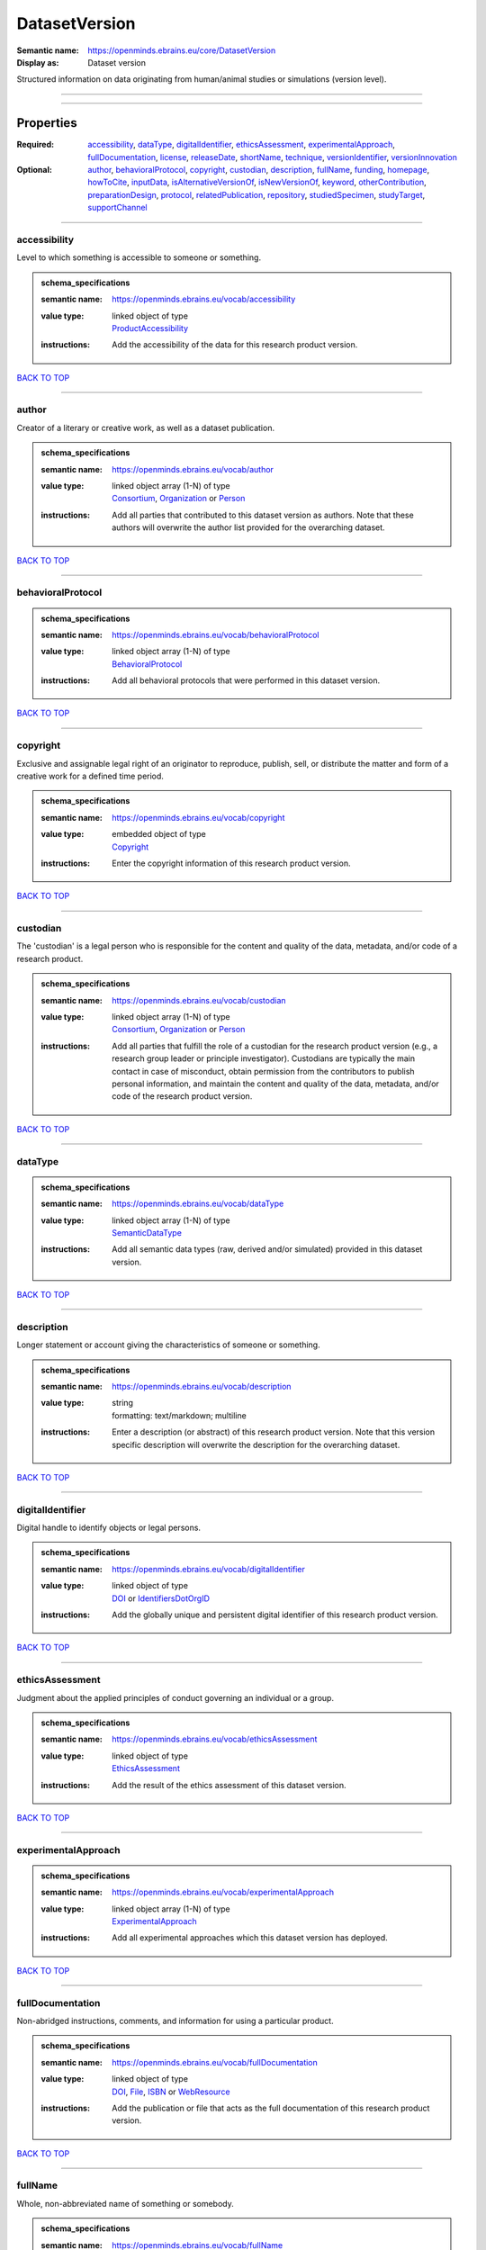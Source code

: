 ##############
DatasetVersion
##############

:Semantic name: https://openminds.ebrains.eu/core/DatasetVersion

:Display as: Dataset version

Structured information on data originating from human/animal studies or simulations (version level).


------------

------------

Properties
##########

:Required: `accessibility <accessibility_heading_>`_, `dataType <dataType_heading_>`_, `digitalIdentifier <digitalIdentifier_heading_>`_, `ethicsAssessment <ethicsAssessment_heading_>`_, `experimentalApproach <experimentalApproach_heading_>`_, `fullDocumentation <fullDocumentation_heading_>`_, `license <license_heading_>`_, `releaseDate <releaseDate_heading_>`_, `shortName <shortName_heading_>`_, `technique <technique_heading_>`_, `versionIdentifier <versionIdentifier_heading_>`_, `versionInnovation <versionInnovation_heading_>`_
:Optional: `author <author_heading_>`_, `behavioralProtocol <behavioralProtocol_heading_>`_, `copyright <copyright_heading_>`_, `custodian <custodian_heading_>`_, `description <description_heading_>`_, `fullName <fullName_heading_>`_, `funding <funding_heading_>`_, `homepage <homepage_heading_>`_, `howToCite <howToCite_heading_>`_, `inputData <inputData_heading_>`_, `isAlternativeVersionOf <isAlternativeVersionOf_heading_>`_, `isNewVersionOf <isNewVersionOf_heading_>`_, `keyword <keyword_heading_>`_, `otherContribution <otherContribution_heading_>`_, `preparationDesign <preparationDesign_heading_>`_, `protocol <protocol_heading_>`_, `relatedPublication <relatedPublication_heading_>`_, `repository <repository_heading_>`_, `studiedSpecimen <studiedSpecimen_heading_>`_, `studyTarget <studyTarget_heading_>`_, `supportChannel <supportChannel_heading_>`_

------------

.. _accessibility_heading:

*************
accessibility
*************

Level to which something is accessible to someone or something.

.. admonition:: schema_specifications

   :semantic name: https://openminds.ebrains.eu/vocab/accessibility
   :value type: | linked object of type
                | `ProductAccessibility <https://openminds-documentation.readthedocs.io/en/latest/schema_specifications/controlledTerms/productAccessibility.html>`_
   :instructions: Add the accessibility of the data for this research product version.

`BACK TO TOP <DatasetVersion_>`_

------------

.. _author_heading:

******
author
******

Creator of a literary or creative work, as well as a dataset publication.

.. admonition:: schema_specifications

   :semantic name: https://openminds.ebrains.eu/vocab/author
   :value type: | linked object array \(1-N\) of type
                | `Consortium <https://openminds-documentation.readthedocs.io/en/latest/schema_specifications/core/actors/consortium.html>`_, `Organization <https://openminds-documentation.readthedocs.io/en/latest/schema_specifications/core/actors/organization.html>`_ or `Person <https://openminds-documentation.readthedocs.io/en/latest/schema_specifications/core/actors/person.html>`_
   :instructions: Add all parties that contributed to this dataset version as authors. Note that these authors will overwrite the author list provided for the overarching dataset.

`BACK TO TOP <DatasetVersion_>`_

------------

.. _behavioralProtocol_heading:

******************
behavioralProtocol
******************

.. admonition:: schema_specifications

   :semantic name: https://openminds.ebrains.eu/vocab/behavioralProtocol
   :value type: | linked object array \(1-N\) of type
                | `BehavioralProtocol <https://openminds-documentation.readthedocs.io/en/latest/schema_specifications/core/research/behavioralProtocol.html>`_
   :instructions: Add all behavioral protocols that were performed in this dataset version.

`BACK TO TOP <DatasetVersion_>`_

------------

.. _copyright_heading:

*********
copyright
*********

Exclusive and assignable legal right of an originator to reproduce, publish, sell, or distribute the matter and form of a creative work for a defined time period.

.. admonition:: schema_specifications

   :semantic name: https://openminds.ebrains.eu/vocab/copyright
   :value type: | embedded object of type
                | `Copyright <https://openminds-documentation.readthedocs.io/en/latest/schema_specifications/core/data/copyright.html>`_
   :instructions: Enter the copyright information of this research product version.

`BACK TO TOP <DatasetVersion_>`_

------------

.. _custodian_heading:

*********
custodian
*********

The 'custodian' is a legal person who is responsible for the content and quality of the data, metadata, and/or code of a research product.

.. admonition:: schema_specifications

   :semantic name: https://openminds.ebrains.eu/vocab/custodian
   :value type: | linked object array \(1-N\) of type
                | `Consortium <https://openminds-documentation.readthedocs.io/en/latest/schema_specifications/core/actors/consortium.html>`_, `Organization <https://openminds-documentation.readthedocs.io/en/latest/schema_specifications/core/actors/organization.html>`_ or `Person <https://openminds-documentation.readthedocs.io/en/latest/schema_specifications/core/actors/person.html>`_
   :instructions: Add all parties that fulfill the role of a custodian for the research product version (e.g., a research group leader or principle investigator). Custodians are typically the main contact in case of misconduct, obtain permission from the contributors to publish personal information, and maintain the content and quality of the data, metadata, and/or code of the research product version.

`BACK TO TOP <DatasetVersion_>`_

------------

.. _dataType_heading:

********
dataType
********

.. admonition:: schema_specifications

   :semantic name: https://openminds.ebrains.eu/vocab/dataType
   :value type: | linked object array \(1-N\) of type
                | `SemanticDataType <https://openminds-documentation.readthedocs.io/en/latest/schema_specifications/controlledTerms/semanticDataType.html>`_
   :instructions: Add all semantic data types (raw, derived and/or simulated) provided in this dataset version.

`BACK TO TOP <DatasetVersion_>`_

------------

.. _description_heading:

***********
description
***********

Longer statement or account giving the characteristics of someone or something.

.. admonition:: schema_specifications

   :semantic name: https://openminds.ebrains.eu/vocab/description
   :value type: | string
                | formatting: text/markdown; multiline
   :instructions: Enter a description (or abstract) of this research product version. Note that this version specific description will overwrite the description for the overarching dataset.

`BACK TO TOP <DatasetVersion_>`_

------------

.. _digitalIdentifier_heading:

*****************
digitalIdentifier
*****************

Digital handle to identify objects or legal persons.

.. admonition:: schema_specifications

   :semantic name: https://openminds.ebrains.eu/vocab/digitalIdentifier
   :value type: | linked object of type
                | `DOI <https://openminds-documentation.readthedocs.io/en/latest/schema_specifications/core/digitalIdentifier/DOI.html>`_ or `IdentifiersDotOrgID <https://openminds-documentation.readthedocs.io/en/latest/schema_specifications/core/digitalIdentifier/IdentifiersDotOrgID.html>`_
   :instructions: Add the globally unique and persistent digital identifier of this research product version.

`BACK TO TOP <DatasetVersion_>`_

------------

.. _ethicsAssessment_heading:

****************
ethicsAssessment
****************

Judgment about the applied principles of conduct governing an individual or a group.

.. admonition:: schema_specifications

   :semantic name: https://openminds.ebrains.eu/vocab/ethicsAssessment
   :value type: | linked object of type
                | `EthicsAssessment <https://openminds-documentation.readthedocs.io/en/latest/schema_specifications/controlledTerms/ethicsAssessment.html>`_
   :instructions: Add the result of the ethics assessment of this dataset version.

`BACK TO TOP <DatasetVersion_>`_

------------

.. _experimentalApproach_heading:

********************
experimentalApproach
********************

.. admonition:: schema_specifications

   :semantic name: https://openminds.ebrains.eu/vocab/experimentalApproach
   :value type: | linked object array \(1-N\) of type
                | `ExperimentalApproach <https://openminds-documentation.readthedocs.io/en/latest/schema_specifications/controlledTerms/experimentalApproach.html>`_
   :instructions: Add all experimental approaches which this dataset version has deployed.

`BACK TO TOP <DatasetVersion_>`_

------------

.. _fullDocumentation_heading:

*****************
fullDocumentation
*****************

Non-abridged instructions, comments, and information for using a particular product.

.. admonition:: schema_specifications

   :semantic name: https://openminds.ebrains.eu/vocab/fullDocumentation
   :value type: | linked object of type
                | `DOI <https://openminds-documentation.readthedocs.io/en/latest/schema_specifications/core/digitalIdentifier/DOI.html>`_, `File <https://openminds-documentation.readthedocs.io/en/latest/schema_specifications/core/data/file.html>`_, `ISBN <https://openminds-documentation.readthedocs.io/en/latest/schema_specifications/core/digitalIdentifier/ISBN.html>`_ or `WebResource <https://openminds-documentation.readthedocs.io/en/latest/schema_specifications/core/miscellaneous/webResource.html>`_
   :instructions: Add the publication or file that acts as the full documentation of this research product version.

`BACK TO TOP <DatasetVersion_>`_

------------

.. _fullName_heading:

********
fullName
********

Whole, non-abbreviated name of something or somebody.

.. admonition:: schema_specifications

   :semantic name: https://openminds.ebrains.eu/vocab/fullName
   :value type: | string
                | formatting: text/plain; singleline
   :instructions: Enter a descriptive full name (or title) for this research product version. Note that this version specific full name will overwrite the full name for the overarching dataset.

`BACK TO TOP <DatasetVersion_>`_

------------

.. _funding_heading:

*******
funding
*******

Money provided by a legal person for a particular purpose.

.. admonition:: schema_specifications

   :semantic name: https://openminds.ebrains.eu/vocab/funding
   :value type: | linked object array \(1-N\) of type
                | `Funding <https://openminds-documentation.readthedocs.io/en/latest/schema_specifications/core/miscellaneous/funding.html>`_
   :instructions: Add all funding information of this research product version.

`BACK TO TOP <DatasetVersion_>`_

------------

.. _homepage_heading:

********
homepage
********

Main website of something or someone.

.. admonition:: schema_specifications

   :semantic name: https://openminds.ebrains.eu/vocab/homepage
   :value type: | string
                | formatting: text/plain; singleline
   :instructions: Enter the internationalized resource identifier (IRI) to the homepage of this research product version.

`BACK TO TOP <DatasetVersion_>`_

------------

.. _howToCite_heading:

*********
howToCite
*********

Preferred format for citing a particular object or legal person.

.. admonition:: schema_specifications

   :semantic name: https://openminds.ebrains.eu/vocab/howToCite
   :value type: | string
                | formatting: text/markdown; multiline
   :instructions: Enter the preferred citation text for this research product version. Leave blank if citation text can be extracted from the assigned digital identifier.

`BACK TO TOP <DatasetVersion_>`_

------------

.. _inputData_heading:

*********
inputData
*********

Data that is put into a process or machine.

.. admonition:: schema_specifications

   :semantic name: https://openminds.ebrains.eu/vocab/inputData
   :value type: | linked object array \(1-N\) of type
                | `DOI <https://openminds-documentation.readthedocs.io/en/latest/schema_specifications/core/digitalIdentifier/DOI.html>`_, `File <https://openminds-documentation.readthedocs.io/en/latest/schema_specifications/core/data/file.html>`_, `FileBundle <https://openminds-documentation.readthedocs.io/en/latest/schema_specifications/core/data/fileBundle.html>`_, `WebResource <https://openminds-documentation.readthedocs.io/en/latest/schema_specifications/core/miscellaneous/webResource.html>`_, `BrainAtlas <https://openminds-documentation.readthedocs.io/en/latest/schema_specifications/SANDS/atlas/brainAtlas.html>`_, `BrainAtlasVersion <https://openminds-documentation.readthedocs.io/en/latest/schema_specifications/SANDS/atlas/brainAtlasVersion.html>`_, `CommonCoordinateSpace <https://openminds-documentation.readthedocs.io/en/latest/schema_specifications/SANDS/atlas/commonCoordinateSpace.html>`_ or `CommonCoordinateSpaceVersion <https://openminds-documentation.readthedocs.io/en/latest/schema_specifications/SANDS/atlas/commonCoordinateSpaceVersion.html>`_
   :instructions: Add the data that was used as input for this dataset version.

`BACK TO TOP <DatasetVersion_>`_

------------

.. _isAlternativeVersionOf_heading:

**********************
isAlternativeVersionOf
**********************

Reference to an original form where the essence was preserved, but presented in an alternative form.

.. admonition:: schema_specifications

   :semantic name: https://openminds.ebrains.eu/vocab/isAlternativeVersionOf
   :value type: | linked object array \(1-N\) of type
                | `DatasetVersion <https://openminds-documentation.readthedocs.io/en/latest/schema_specifications/core/products/datasetVersion.html>`_
   :instructions: Add all dataset versions that can be used alternatively to this dataset version.

`BACK TO TOP <DatasetVersion_>`_

------------

.. _isNewVersionOf_heading:

**************
isNewVersionOf
**************

Reference to a previous (potentially outdated) particular form of something.

.. admonition:: schema_specifications

   :semantic name: https://openminds.ebrains.eu/vocab/isNewVersionOf
   :value type: | linked object of type
                | `DatasetVersion <https://openminds-documentation.readthedocs.io/en/latest/schema_specifications/core/products/datasetVersion.html>`_
   :instructions: Add the dataset version preceding this dataset version.

`BACK TO TOP <DatasetVersion_>`_

------------

.. _keyword_heading:

*******
keyword
*******

Significant word or concept that are representative of something or someone.

.. admonition:: schema_specifications

   :semantic name: https://openminds.ebrains.eu/vocab/keyword
   :value type: | linked object array \(1-N\) of type
                | controlledTerms:ActionStatusType \[TYPE_ERROR\], controlledTerms:AgeCategory \[TYPE_ERROR\], controlledTerms:AnalysisTechnique \[TYPE_ERROR\], controlledTerms:AnatomicalAxesOrientation \[TYPE_ERROR\], controlledTerms:AnatomicalIdentificationType \[TYPE_ERROR\], controlledTerms:AnatomicalPlane \[TYPE_ERROR\], controlledTerms:AnnotationCriteriaType \[TYPE_ERROR\], controlledTerms:AnnotationType \[TYPE_ERROR\], controlledTerms:AtlasType \[TYPE_ERROR\], controlledTerms:AuditoryStimulusType \[TYPE_ERROR\], controlledTerms:BiologicalOrder \[TYPE_ERROR\], controlledTerms:BiologicalProcess \[TYPE_ERROR\], controlledTerms:BiologicalSex \[TYPE_ERROR\], controlledTerms:BreedingType \[TYPE_ERROR\], controlledTerms:CellCultureType \[TYPE_ERROR\], controlledTerms:CellType \[TYPE_ERROR\], controlledTerms:ChemicalMixtureType \[TYPE_ERROR\], controlledTerms:Colormap \[TYPE_ERROR\], controlledTerms:ContributionType \[TYPE_ERROR\], controlledTerms:CranialWindowConstructionType \[TYPE_ERROR\], controlledTerms:CranialWindowReinforcementType \[TYPE_ERROR\], controlledTerms:CriteriaQualityType \[TYPE_ERROR\], controlledTerms:DataType \[TYPE_ERROR\], controlledTerms:DeviceType \[TYPE_ERROR\], controlledTerms:DifferenceMeasure \[TYPE_ERROR\], controlledTerms:Disease \[TYPE_ERROR\], controlledTerms:DiseaseModel \[TYPE_ERROR\], controlledTerms:EducationalLevel \[TYPE_ERROR\], controlledTerms:ElectricalStimulusType \[TYPE_ERROR\], controlledTerms:EthicsAssessment \[TYPE_ERROR\], controlledTerms:ExperimentalApproach \[TYPE_ERROR\], controlledTerms:FileBundleGrouping \[TYPE_ERROR\], controlledTerms:FileRepositoryType \[TYPE_ERROR\], controlledTerms:FileUsageRole \[TYPE_ERROR\], controlledTerms:GeneticStrainType \[TYPE_ERROR\], controlledTerms:GustatoryStimulusType \[TYPE_ERROR\], controlledTerms:Handedness \[TYPE_ERROR\], controlledTerms:Language \[TYPE_ERROR\], controlledTerms:Laterality \[TYPE_ERROR\], controlledTerms:LearningResourceType \[TYPE_ERROR\], controlledTerms:MRIPulseSequence \[TYPE_ERROR\], controlledTerms:MRIWeighting \[TYPE_ERROR\], controlledTerms:MeasuredQuantity \[TYPE_ERROR\], controlledTerms:MeasuredSignalType \[TYPE_ERROR\], controlledTerms:MetaDataModelType \[TYPE_ERROR\], controlledTerms:ModelAbstractionLevel \[TYPE_ERROR\], controlledTerms:ModelScope \[TYPE_ERROR\], controlledTerms:MolecularEntity \[TYPE_ERROR\], controlledTerms:OlfactoryStimulusType \[TYPE_ERROR\], controlledTerms:OperatingDevice \[TYPE_ERROR\], controlledTerms:OperatingSystem \[TYPE_ERROR\], controlledTerms:OpticalStimulusType \[TYPE_ERROR\], controlledTerms:Organ \[TYPE_ERROR\], controlledTerms:OrganismSubstance \[TYPE_ERROR\], controlledTerms:OrganismSystem \[TYPE_ERROR\], controlledTerms:PatchClampVariation \[TYPE_ERROR\], controlledTerms:PreparationType \[TYPE_ERROR\], controlledTerms:ProductAccessibility \[TYPE_ERROR\], controlledTerms:ProgrammingLanguage \[TYPE_ERROR\], controlledTerms:QualitativeOverlap \[TYPE_ERROR\], controlledTerms:SemanticDataType \[TYPE_ERROR\], controlledTerms:Service \[TYPE_ERROR\], controlledTerms:SetupType \[TYPE_ERROR\], controlledTerms:SoftwareApplicationCategory \[TYPE_ERROR\], controlledTerms:SoftwareFeature \[TYPE_ERROR\], controlledTerms:Species \[TYPE_ERROR\], controlledTerms:StimulationApproach \[TYPE_ERROR\], controlledTerms:StimulationTechnique \[TYPE_ERROR\], controlledTerms:SubcellularEntity \[TYPE_ERROR\], controlledTerms:SubjectAttribute \[TYPE_ERROR\], controlledTerms:TactileStimulusType \[TYPE_ERROR\], controlledTerms:Technique \[TYPE_ERROR\], controlledTerms:TermSuggestion \[TYPE_ERROR\], controlledTerms:Terminology \[TYPE_ERROR\], controlledTerms:TissueSampleAttribute \[TYPE_ERROR\], controlledTerms:TissueSampleType \[TYPE_ERROR\], controlledTerms:TypeOfUncertainty \[TYPE_ERROR\], controlledTerms:UBERONParcellation \[TYPE_ERROR\], controlledTerms:UnitOfMeasurement \[TYPE_ERROR\] or controlledTerms:VisualStimulusType \[TYPE_ERROR\]
   :instructions: Add all relevant keywords to this research product version either by adding controlled terms or by suggesting new terms.

`BACK TO TOP <DatasetVersion_>`_

------------

.. _license_heading:

*******
license
*******

Grant by a party to another party as an element of an agreement between those parties that permits to do, use, or own something.

.. admonition:: schema_specifications

   :semantic name: https://openminds.ebrains.eu/vocab/license
   :value type: | linked object of type
                | `License <https://openminds-documentation.readthedocs.io/en/latest/schema_specifications/core/data/license.html>`_ or `WebResource <https://openminds-documentation.readthedocs.io/en/latest/schema_specifications/core/miscellaneous/webResource.html>`_
   :instructions: Add the license or an online available data usage agreement for this dataset version.

`BACK TO TOP <DatasetVersion_>`_

------------

.. _otherContribution_heading:

*****************
otherContribution
*****************

Giving or supplying of something (such as money or time) as a part or share other than what is covered elsewhere.

.. admonition:: schema_specifications

   :semantic name: https://openminds.ebrains.eu/vocab/otherContribution
   :value type: | embedded object array \(1-N\) of type
                | `Contribution <https://openminds-documentation.readthedocs.io/en/latest/schema_specifications/core/actors/contribution.html>`_
   :instructions: Add any other contributions to this research product version that are not covered under 'author'/'developer' or 'custodian'.

`BACK TO TOP <DatasetVersion_>`_

------------

.. _preparationDesign_heading:

*****************
preparationDesign
*****************

.. admonition:: schema_specifications

   :semantic name: https://openminds.ebrains.eu/vocab/preparationDesign
   :value type: | linked object array \(1-N\) of type
                | `PreparationType <https://openminds-documentation.readthedocs.io/en/latest/schema_specifications/controlledTerms/preparationType.html>`_
   :instructions: Add all preparation types used in this dataset version.

`BACK TO TOP <DatasetVersion_>`_

------------

.. _protocol_heading:

********
protocol
********

Plan that describes the process of a scientific or medical experiment, treatment, or procedure.

.. admonition:: schema_specifications

   :semantic name: https://openminds.ebrains.eu/vocab/protocol
   :value type: | linked object array \(1-N\) of type
                | `Protocol <https://openminds-documentation.readthedocs.io/en/latest/schema_specifications/core/research/protocol.html>`_
   :instructions: Add all protocols that were performed in this dataset version (e.g., for data acquisition or processing).

`BACK TO TOP <DatasetVersion_>`_

------------

.. _relatedPublication_heading:

******************
relatedPublication
******************

Reference to something that was made available for the general public to see or buy.

.. admonition:: schema_specifications

   :semantic name: https://openminds.ebrains.eu/vocab/relatedPublication
   :value type: | linked object array \(1-N\) of type
                | `DOI <https://openminds-documentation.readthedocs.io/en/latest/schema_specifications/core/digitalIdentifier/DOI.html>`_, `HANDLE <https://openminds-documentation.readthedocs.io/en/latest/schema_specifications/core/digitalIdentifier/HANDLE.html>`_, `ISBN <https://openminds-documentation.readthedocs.io/en/latest/schema_specifications/core/digitalIdentifier/ISBN.html>`_, `ISSN <https://openminds-documentation.readthedocs.io/en/latest/schema_specifications/core/digitalIdentifier/ISSN.html>`_, publications:Book \[TYPE_ERROR\], publications:Chapter \[TYPE_ERROR\] or publications:ScholarlyArticle \[TYPE_ERROR\]
   :instructions: Add all further publications besides the full documentation that provide the original context for the production of this research product version (e.g., an original research article that used or produced the data of this research product version).

`BACK TO TOP <DatasetVersion_>`_

------------

.. _releaseDate_heading:

***********
releaseDate
***********

Fixed date on which a product is due to become or was made available for the general public to see or buy

.. admonition:: schema_specifications

   :semantic name: https://openminds.ebrains.eu/vocab/releaseDate
   :value type: | string
                | formatting: text/plain; singleline
   :instructions: Enter the date (actual or intended) on which this research product version was first release, formatted as 'YYYY-MM-DD'.

`BACK TO TOP <DatasetVersion_>`_

------------

.. _repository_heading:

**********
repository
**********

Place, room, or container where something is deposited or stored.

.. admonition:: schema_specifications

   :semantic name: https://openminds.ebrains.eu/vocab/repository
   :value type: | linked object of type
                | `FileRepository <https://openminds-documentation.readthedocs.io/en/latest/schema_specifications/core/data/fileRepository.html>`_
   :instructions: Add the file repository of this research product version.

`BACK TO TOP <DatasetVersion_>`_

------------

.. _shortName_heading:

*********
shortName
*********

Shortened or fully abbreviated name of something or somebody.

.. admonition:: schema_specifications

   :semantic name: https://openminds.ebrains.eu/vocab/shortName
   :value type: | string
                | formatting: text/plain; singleline
   :instructions: Enter a short name (or alias) for this research product version that could be used as a shortened display title (e.g., for web services with too little space to display the full name).

`BACK TO TOP <DatasetVersion_>`_

------------

.. _studiedSpecimen_heading:

***************
studiedSpecimen
***************

.. admonition:: schema_specifications

   :semantic name: https://openminds.ebrains.eu/vocab/studiedSpecimen
   :value type: | linked object array \(1-N\) of type
                | `Subject <https://openminds-documentation.readthedocs.io/en/latest/schema_specifications/core/research/subject.html>`_, `SubjectGroup <https://openminds-documentation.readthedocs.io/en/latest/schema_specifications/core/research/subjectGroup.html>`_, `TissueSample <https://openminds-documentation.readthedocs.io/en/latest/schema_specifications/core/research/tissueSample.html>`_ or `TissueSampleCollection <https://openminds-documentation.readthedocs.io/en/latest/schema_specifications/core/research/tissueSampleCollection.html>`_
   :instructions: Add all specimens or sets of specimen that were studied in this dataset.

`BACK TO TOP <DatasetVersion_>`_

------------

.. _studyTarget_heading:

***********
studyTarget
***********

Structure or function that was targeted within a study.

.. admonition:: schema_specifications

   :semantic name: https://openminds.ebrains.eu/vocab/studyTarget
   :value type: | linked object array \(1-N\) of type
                | controlledTerms:AuditoryStimulusType \[TYPE_ERROR\], controlledTerms:BiologicalOrder \[TYPE_ERROR\], controlledTerms:BiologicalSex \[TYPE_ERROR\], controlledTerms:BreedingType \[TYPE_ERROR\], controlledTerms:CellCultureType \[TYPE_ERROR\], controlledTerms:CellType \[TYPE_ERROR\], controlledTerms:Disease \[TYPE_ERROR\], controlledTerms:DiseaseModel \[TYPE_ERROR\], controlledTerms:ElectricalStimulusType \[TYPE_ERROR\], controlledTerms:GeneticStrainType \[TYPE_ERROR\], controlledTerms:GustatoryStimulusType \[TYPE_ERROR\], controlledTerms:Handedness \[TYPE_ERROR\], controlledTerms:MolecularEntity \[TYPE_ERROR\], controlledTerms:OlfactoryStimulusType \[TYPE_ERROR\], controlledTerms:OpticalStimulusType \[TYPE_ERROR\], controlledTerms:Organ \[TYPE_ERROR\], controlledTerms:OrganismSubstance \[TYPE_ERROR\], controlledTerms:OrganismSystem \[TYPE_ERROR\], controlledTerms:Species \[TYPE_ERROR\], controlledTerms:SubcellularEntity \[TYPE_ERROR\], controlledTerms:TactileStimulusType \[TYPE_ERROR\], controlledTerms:TermSuggestion \[TYPE_ERROR\], controlledTerms:TissueSampleType \[TYPE_ERROR\], controlledTerms:UBERONParcellation \[TYPE_ERROR\], controlledTerms:VisualStimulusType \[TYPE_ERROR\], sands:CustomAnatomicalEntity \[TYPE_ERROR\], sands:ParcellationEntity \[TYPE_ERROR\] or sands:ParcellationEntityVersion \[TYPE_ERROR\]
   :instructions: Add all study targets of this dataset version.

`BACK TO TOP <DatasetVersion_>`_

------------

.. _supportChannel_heading:

**************
supportChannel
**************

Way of communication used to interact with users or customers.

.. admonition:: schema_specifications

   :semantic name: https://openminds.ebrains.eu/vocab/supportChannel
   :value type: | string array \(1-N\)
                | formatting: text/plain; singleline
   :instructions: Enter all channels through which a user can receive support for handling this research product version.

`BACK TO TOP <DatasetVersion_>`_

------------

.. _technique_heading:

*********
technique
*********

Method of accomplishing a desired aim.

.. admonition:: schema_specifications

   :semantic name: https://openminds.ebrains.eu/vocab/technique
   :value type: | linked object array \(1-N\) of type
                | controlledTerms:AnalysisTechnique \[TYPE_ERROR\], controlledTerms:MRIPulseSequence \[TYPE_ERROR\], controlledTerms:MRIWeighting \[TYPE_ERROR\], controlledTerms:StimulationApproach \[TYPE_ERROR\], controlledTerms:StimulationTechnique \[TYPE_ERROR\] or controlledTerms:Technique \[TYPE_ERROR\]
   :instructions: Add all techniques that were used in this dataset version.

`BACK TO TOP <DatasetVersion_>`_

------------

.. _versionIdentifier_heading:

*****************
versionIdentifier
*****************

Term or code used to identify the version of something.

.. admonition:: schema_specifications

   :semantic name: https://openminds.ebrains.eu/vocab/versionIdentifier
   :value type: | string
                | formatting: text/plain; singleline
   :instructions: Enter the version identifier of this research product version.

`BACK TO TOP <DatasetVersion_>`_

------------

.. _versionInnovation_heading:

*****************
versionInnovation
*****************

Documentation on what changed in comparison to a previously published form of something.

.. admonition:: schema_specifications

   :semantic name: https://openminds.ebrains.eu/vocab/versionInnovation
   :value type: | string
                | formatting: text/markdown; multiline
   :instructions: Enter a short description (or summary) of the novelties/peculiarities of this research product version in comparison to its preceding versions. If this research product version is the first version, you can enter the following disclaimer 'This is the first version of this research product'.

`BACK TO TOP <DatasetVersion_>`_

------------


